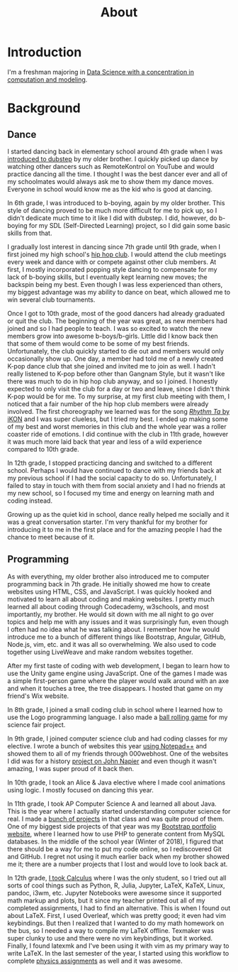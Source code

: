 #+title: About
#+options: html-postamble:nil
#+export_file_name: ../about/index.html
* Introduction
I'm a freshman majoring in [[https://bulletin.temple.edu/undergraduate/science-technology/computer-information-science/data-science-computation-modeling-bs/][Data Science with a concentration in computation and modeling]].
* Background
** Dance
   I started dancing back in elementary school around 4th grade when I was [[https://www.invidio.us/watch?v=fMDvZ6bdqZE][introduced to dubstep]] by my older brother.
   I quickly picked up dance by watching other dancers such as RemoteKontrol on YouTube and would practice dancing all the time.
   I thought I was the best dancer ever and all of my schoolmates would always ask me to show them my dance moves.
   Everyone in school would know me as the kid who is good at dancing.

   In 6th grade, I was introduced to b-boying, again by my older brother.
   This style of dancing proved to be much more difficult for me to pick up, so I didn't dedicate much time to it like I did with dubstep.
   I did, however, do b-boying for my SDL (Self-Directed Learning) project, so I did gain some basic skills from that.

   I gradually lost interest in dancing since 7th grade until 9th grade, when I first joined my high school's [[https://invidio.us/watch?v=ROZiVK4r3F4][hip hop club]].
   I would attend the club meetings every week and dance with or compete against other club members.
   At first, I mostly incorporated popping style dancing to compensate for my lack of b-boying skills, but I eventually kept learning new moves; the backspin being my best.
   Even though I was less experienced than others, my biggest advantage was my ability to dance on beat, which allowed me to win several club tournaments.

   Once I got to 10th grade, most of the good dancers had already graduated or quit the club.
   The beginning of the year was great, as new members had joined and so I had people to teach.
   I was so excited to watch the new members grow into awesome b-boys/b-girls.
   Little did I know back then that some of them would come to be some of my best friends.
   Unfortunately, the club quickly started to die out and members would only occasionally show up.
   One day, a member had told me of a newly created K-pop dance club that she joined and invited me to join as well.
   I hadn't really listened to K-pop before other than Gangnam Style, but it wasn't like there was much to do in hip hop club anyway, and so I joined.
   I honestly expected to only visit the club for a day or two and leave, since I didn't think K-pop would be for me.
   To my surprise, at my first club meeting with them, I noticed that a fair number of the hip hop club members were already involved.
   The first choreography we learned was for the song [[https://invidio.us/watch?v=jdlDhEso650][/Rhythm Ta/ by iKON]] and I was super clueless, but I tried my best.
   I ended up making some of my best and worst memories in this club and the whole year was a roller coaster ride of emotions.
   I did continue with the club in 11th grade, however it was much more laid back that year and less of a wild experience compared to 10th grade.

   In 12th grade, I stopped practicing dancing and switched to a different school.
   Perhaps I would have continued to dance with my friends back at my previous school if I had the social capacity to do so.
   Unfortunately, I failed to stay in touch with them from social anxiety and I had no friends at my new school, so I focused my time and energy on learning math and coding instead.

   Growing up as the quiet kid in school, dance really helped me socially and it was a great conversation starter.
   I'm very thankful for my brother for introducing it to me in the first place and for the amazing people I had the chance to meet because of it.
** Programming
   As with everything, my older brother also introduced me to computer programming back in 7th grade.
   He initially showed me how to create websites using HTML, CSS, and JavaScript.
   I was quickly hooked and motivated to learn all about coding and making websites.
   I pretty much learned all about coding through Codecademy, w3schools, and most importantly, my brother.
   He would sit down with me all night to go over topics and help me with any issues and it was surprisingly fun, even though I often had no idea what he was talking about.
   I remember how he would introduce me to a bunch of different things like Bootstrap, Angular, GitHub, Node.js, vim, etc. and it was all so overwhelming.
   We also used to code together using LiveWeave and make random websites together.

   After my first taste of coding with web development, I began to learn how to use the Unity game engine using JavaScript.
   One of the games I made was a simple first-person game where the player would walk around with an axe and when it touches a tree, the tree disappears.
   I hosted that game on my friend's Wix website.

   In 8th grade, I joined a small coding club in school where I learned how to use the Logo programming language.
   I also made a [[https://github.com/airicbear/8th-grade-science-fair][ball rolling game]] for my science fair project.

   In 9th grade, I joined computer science club and had coding classes for my elective.
   I wrote a bunch of websites this year [[https://airicbear.github.io/john-napier-project/images/scr01.png][using Notepad++]] and showed them to all of my friends through 000webhost.
   One of the websites I did was for a history [[https://airicbear.github.io/john-napier-project/][project on John Napier]] and even though it wasn't amazing, I was super proud of it back then.

   In 10th grade, I took an Alice & Java elective where I made cool animations using logic.
   I mostly focused on dancing this year.

   In 11th grade, I took AP Computer Science A and learned all about Java.
   This is the year where I actually started understanding computer science for real.
   I made a [[https://github.com/airicbear?utf8=%E2%9C%93&tab=repositories&q=apcs&type=&language=][bunch of projects]] in that class and was quite proud of them.
   One of my biggest side projects of that year was my [[https://hi-eric.000webhostapp.com/][Bootstrap portfolio website]], where I learned how to use PHP to generate content from MySQL databases.
   In the middle of the school year (Winter of 2018), I figured that there should be a way for me to put my code online, so I rediscovered Git and GitHub.
   I regret not using it much earlier back when my brother showed me it; there are a number projects that I lost and would love to look back at.

   In 12th grade, [[https://github.com/airicbear/calculus-homework][I took Calculus]] where I was the only student, so I tried out all sorts of cool things such as Python, R, Julia, Jupyter, LaTeX, KaTeX, Linux, pandoc, i3wm, etc.
   Jupyter Notebooks were awesome since it supported math markup and plots, but it since my teacher printed out all of my completed assignments, I had to find an alternative.
   This is when I found out about LaTeX.
   First, I used Overleaf, which was pretty good; it even had vim keybindings.
   But then I realized that I wanted to do my math homework on the bus, so I needed a way to compile my LaTeX offline.
   Texmaker was super clunky to use and there were no vim keybindings, but it worked.
   Finally, I found latexmk and I've been using it with vim as my primary way to write LaTeX.
   In the last semester of the year, I started using this workflow to complete [[https://github.com/airicbear/university-physics-modern][physics assignments]] as well and it was awesome.
